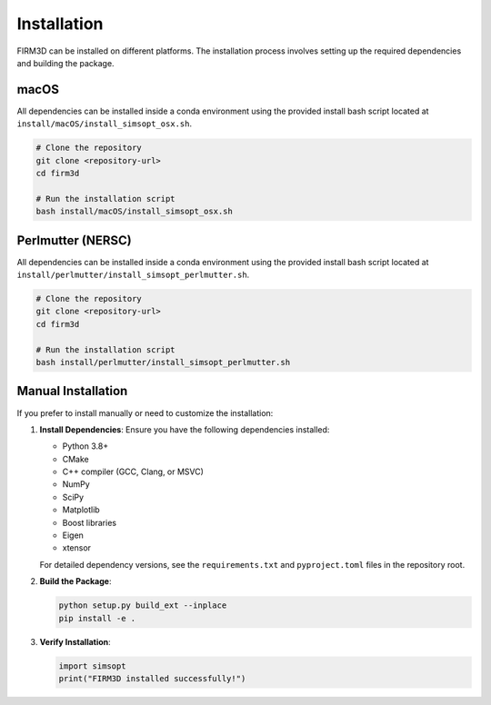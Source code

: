 Installation
============

FIRM3D can be installed on different platforms. The installation process involves setting up the required dependencies and building the package.

macOS
-----

All dependencies can be installed inside a conda environment using the provided install bash script located at ``install/macOS/install_simsopt_osx.sh``.

.. code-block:: bash

   # Clone the repository
   git clone <repository-url>
   cd firm3d

   # Run the installation script
   bash install/macOS/install_simsopt_osx.sh

Perlmutter (NERSC)
------------------

All dependencies can be installed inside a conda environment using the provided install bash script located at ``install/perlmutter/install_simsopt_perlmutter.sh``.

.. code-block:: bash

   # Clone the repository
   git clone <repository-url>
   cd firm3d

   # Run the installation script
   bash install/perlmutter/install_simsopt_perlmutter.sh

Manual Installation
-------------------

If you prefer to install manually or need to customize the installation:

1. **Install Dependencies**: Ensure you have the following dependencies installed:

   - Python 3.8+
   - CMake
   - C++ compiler (GCC, Clang, or MSVC)
   - NumPy
   - SciPy
   - Matplotlib
   - Boost libraries
   - Eigen
   - xtensor

   For detailed dependency versions, see the ``requirements.txt`` and ``pyproject.toml`` files in the repository root.

2. **Build the Package**:

   .. code-block:: bash

      python setup.py build_ext --inplace
      pip install -e .

3. **Verify Installation**:

   .. code-block:: python

      import simsopt
      print("FIRM3D installed successfully!")
